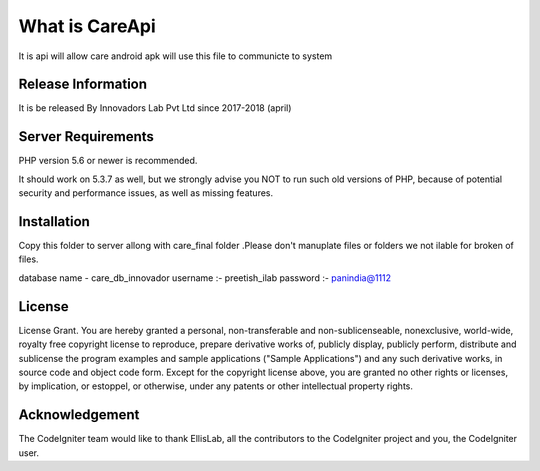 ###################
What is CareApi 
###################

It is api will allow care android apk will use this file to communicte to system

*******************
Release Information
*******************

It is be released By Innovadors Lab Pvt Ltd since 2017-2018 (april)


*******************
Server Requirements
*******************

PHP version 5.6 or newer is recommended.

It should work on 5.3.7 as well, but we strongly advise you NOT to run
such old versions of PHP, because of potential security and performance
issues, as well as missing features.

************
Installation
************

Copy this folder to server allong with care_final folder .Please don't manuplate files or folders we not ilable for broken of files.

database name - care_db_innovador  
username :- preetish_ilab
password :- panindia@1112

*******
License
*******

License Grant.  You are hereby granted a personal, non-transferable and non-sublicenseable, nonexclusive, world-wide, royalty free copyright license to reproduce, prepare derivative works of, publicly display, publicly perform, distribute and sublicense the program examples and sample applications ("Sample Applications") and any such derivative works, in source code and object code form.  Except for the copyright license above, you are granted no other rights or licenses, by implication, or estoppel, or otherwise, under any patents or other intellectual property rights.



***************
Acknowledgement
***************

The CodeIgniter team would like to thank EllisLab, all the
contributors to the CodeIgniter project and you, the CodeIgniter user.
